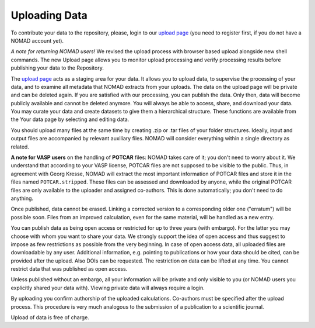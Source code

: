 ==============
Uploading Data
==============

To contribute your data to the repository, please, login to our `upload page <../uploads>`_ (you need to register first, if you do not have a NOMAD account yet).

*A note for returning NOMAD users!* We revised the upload process with browser based upload
alongside new shell commands. The new Upload page allows you to monitor upload processing
and verify processing results before publishing your data to the Repository.

The `upload page <../uploads>`_ acts as a staging area for your data. It allows you to
upload data, to supervise the processing of your data, and to examine all metadata that
NOMAD extracts from your uploads. The data on the upload page will be private and can be
deleted again. If you are satisfied with our processing, you can publish the data.
Only then, data will become publicly available and cannot be deleted anymore.
You will always be able to access, share, and download your data. You may curate your data
and create datasets to give them a hierarchical structure. These functions are available
from the Your data page by selecting and editing data.

You should upload many files at the same time by creating .zip or .tar files of your folder structures.
Ideally, input and output files are accompanied by relevant auxiliary files. NOMAD will
consider everything within a single directory as related.

**A note for VASP users** on the handling of **POTCAR** files: NOMAD takes care of it; you don't
need to worry about it. We understand that according to your VASP license, POTCAR files are
not supposed to be visible to the public. Thus, in agreement with Georg Kresse, NOMAD will
extract the most important information of POTCAR files and store it in the files named
``POTCAR.stripped``. These files can be assessed and downloaded by anyone, while the original
POTCAR files are only available to the uploader and assigned co-authors.
This is done automatically; you don't need to do anything.

Once published, data cannot be erased. Linking a corrected version to a corresponding older one ("erratum") will be possible soon.
Files from an improved calculation, even for the same material, will be handled as a new entry.

You can publish data as being open access or restricted for up to three years (with embargo).
For the latter you may choose with whom you want to share your data. We strongly support the
idea of open access and thus suggest to impose as few restrictions as possible from the very
beginning. In case of open access data, all uploaded files are downloadable by any user.
Additional information, e.g. pointing to publications or how your data should be cited,
can be provided after the upload. Also DOIs can be requested. The restriction on data
can be lifted at any time. You cannot restrict data that was published as open access.

Unless published without an embargo, all your information will be private and only visible
to you (or NOMAD users you explicitly shared your data with). Viewing private data will
always require a login.

By uploading you confirm authorship of the uploaded calculations. Co-authors must be specified
after the upload process. This procedure is very much analogous to the submission of a
publication to a scientific journal.

Upload of data is free of charge.